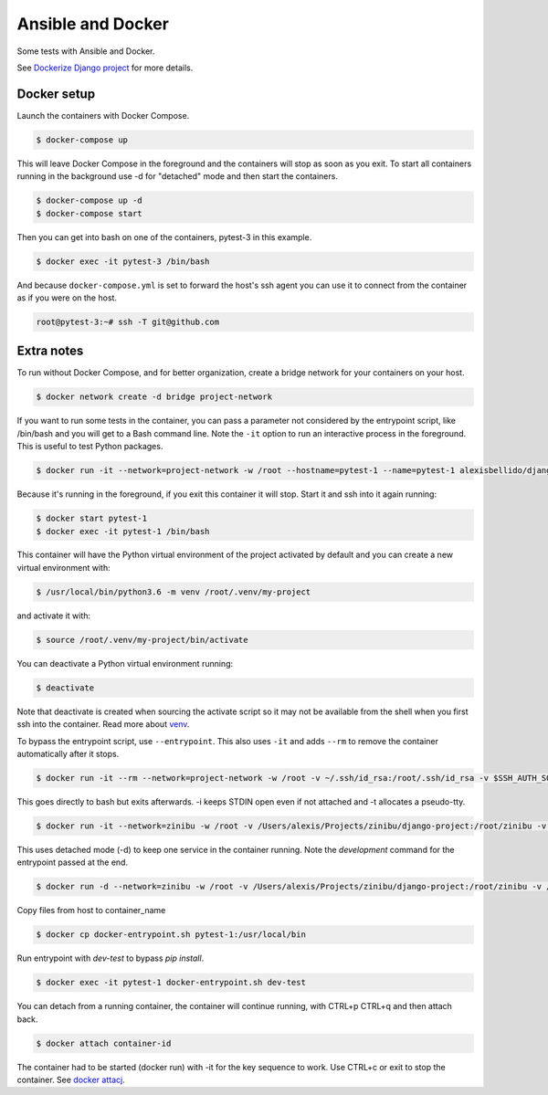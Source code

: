 Ansible and Docker
========================================

Some tests with Ansible and Docker.

See `Dockerize Django project <https://github.com/alexisbellido/dockerize-django/>`_ for more details.

Docker setup
----------------------------------------

Launch the containers with Docker Compose.

.. code-block:: bash

    $ docker-compose up

This will leave Docker Compose in the foreground and the containers will stop as soon as you exit. To start all containers running in the background use -d for "detached" mode and then start the containers.

.. code-block:: bash

    $ docker-compose up -d
    $ docker-compose start

Then you can get into bash on one of the containers, pytest-3 in this example.

.. code-block:: bash

  $ docker exec -it pytest-3 /bin/bash

And because ``docker-compose.yml`` is set to forward the host's ssh agent you can use it to connect from the container as if you were on the host.

.. code-block:: bash

  root@pytest-3:~# ssh -T git@github.com
  
Extra notes
----------------------------------------

To run without Docker Compose, and for better organization, create a bridge network for your containers on your host.

.. code-block:: bash

  $ docker network create -d bridge project-network

If you want to run some tests in the container, you can pass a parameter not considered by the entrypoint script, like /bin/bash and you will get to a Bash command line. Note the ``-it`` option to run an interactive process in the foreground. This is useful to test Python packages.

.. code-block:: bash

  $ docker run -it --network=project-network -w /root --hostname=pytest-1 --name=pytest-1 alexisbellido/django:1.11 /bin/bash

Because it's running in the foreground, if you exit this container it will stop. Start it and ssh into it again running:

.. code-block:: bash

  $ docker start pytest-1
  $ docker exec -it pytest-1 /bin/bash

This container will have the Python virtual environment of the project activated by default and you can create a new virtual environment with:

.. code-block:: bash
  
  $ /usr/local/bin/python3.6 -m venv /root/.venv/my-project

and activate it with:

.. code-block:: bash

    $ source /root/.venv/my-project/bin/activate

You can deactivate a Python virtual environment running:

.. code-block:: bash

    $ deactivate
    
Note that deactivate is created when sourcing the activate script so it may not be available from the shell when you first ssh into the container. Read more about `venv <https://docs.python.org/3/library/venv.html>`_.
    
To bypass the entrypoint script, use ``--entrypoint``. This also uses ``-it`` and adds ``--rm`` to remove the container automatically after it stops.

.. code-block:: bash

  $ docker run -it --rm --network=project-network -w /root -v ~/.ssh/id_rsa:/root/.ssh/id_rsa -v $SSH_AUTH_SOCK:/run/ssh_agent -e SSH_AUTH_SOCK=/run/ssh_agent -v "$PWD"/django-project:/root/django-project -v "$PWD"/django-apps:/root/django-apps --env PROJECT_NAME=django-project --env SETTINGS_MODULE=locals3 --env POSTGRES_USER=user1 --env POSTGRES_PASSWORD=user_secret --env POSTGRES_DB=db1 --env POSTGRES_HOST=db1 -p 33332:8000 --hostname=app1-dev --name=app1-dev --entrypoint /bin/bash alexisbellido/django:1.11

This goes directly to bash but exits afterwards. -i keeps STDIN open even if not attached and -t allocates a pseudo-tty.

.. code-block:: bash

  $ docker run -it --network=zinibu -w /root -v /Users/alexis/Projects/zinibu/django-project:/root/zinibu -v /Users/alexis/Projects/zinibu/django-apps:/root/django-apps --env PROJECT_NAME=zinibu -p 50001:8000 --hostname=pytest-1 --name=pytest-1 alexisbellido/django:1.11 /bin/bash

This uses detached mode (-d) to keep one service in the container running. Note the *development* command for the entrypoint passed at the end.

.. code-block:: bash
  
  $ docker run -d --network=zinibu -w /root -v /Users/alexis/Projects/zinibu/django-project:/root/zinibu -v /Users/alexis/Projects/zinibu/django-apps:/root/django-apps --env PROJECT_NAME=zinibu -p 50001:8000 --hostname=pytest-1 --name=pytest-1 alexisbellido/django:1.11 development

Copy files from host to container_name

.. code-block:: bash

  $ docker cp docker-entrypoint.sh pytest-1:/usr/local/bin
  
Run entrypoint with `dev-test` to bypass `pip install`.
  
.. code-block:: bash
  
  $ docker exec -it pytest-1 docker-entrypoint.sh dev-test

You can detach from a running container, the container will continue running, with CTRL+p CTRL+q and then attach back.

.. code-block:: bash

  $ docker attach container-id

The container had to be started (docker run) with -it for the key sequence to work. Use CTRL+c or exit to stop the container. See `docker attacj <https://docs.docker.com/engine/reference/commandline/attach/#parent-command>`_.

